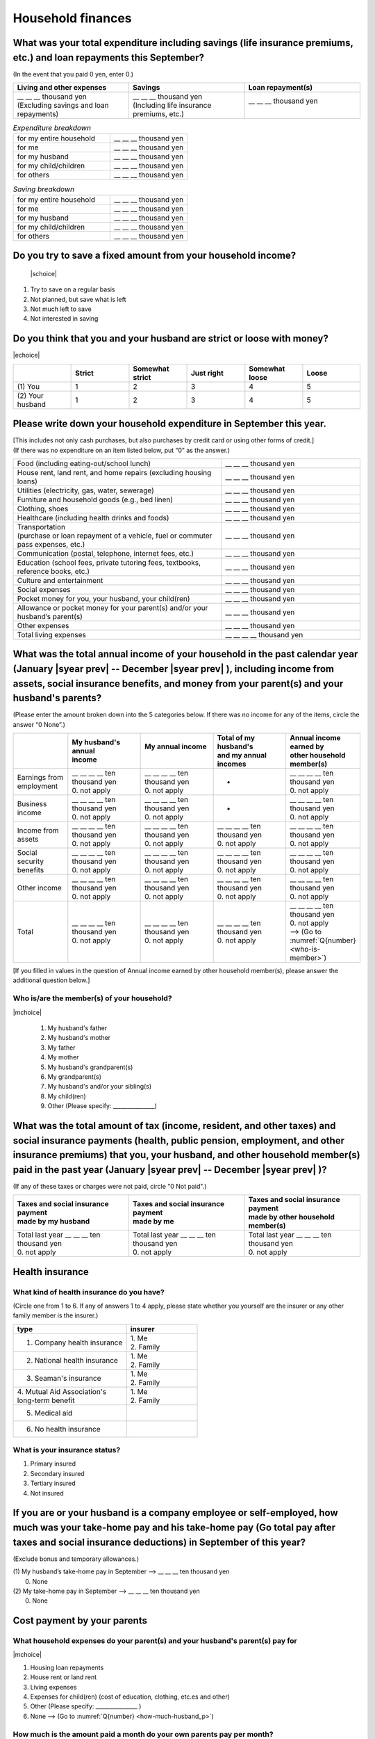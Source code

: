 ======================
Household finances
======================

What was your total expenditure including savings (life insurance premiums, etc.) and loan repayments this September?
========================================================================================================================

(In the event that you paid 0 yen, enter 0.)

.. csv-table::
    :header-rows: 1
    :widths: 8, 8, 8

    "Living and other expenses", "Savings", "Loan repayment(s)"
    "| __ __ __ thousand yen
    | (Excluding savings and loan repayments)", "| __ __ __ thousand yen
    | (Including life insurance premiums, etc.)", "| __ __ __ thousand yen
    | "


.. list-table:: *Expenditure breakdown*
   :header-rows: 0
   :widths: 5, 4

   * - for my entire household
     - \__ __ __ thousand yen
   * - for me
     - \__ __ __ thousand yen
   * - for my husband
     - \__ __ __ thousand yen
   * - for my child/children
     - \__ __ __ thousand yen
   * - for others
     - \__ __ __ thousand yen


.. list-table:: *Saving breakdown*
   :header-rows: 0
   :widths: 5, 4

   * - for my entire household
     - \__ __ __ thousand yen
   * - for me
     - \__ __ __ thousand yen
   * - for my husband
     - \__ __ __ thousand yen
   * - for my child/children
     - \__ __ __ thousand yen
   * - for others
     - \__ __ __ thousand yen



Do you try to save a fixed amount from your household income?
================================================================

 |schoice|

1. Try to save on a regular basis
2. Not planned, but save what is left
3. Not much left to save
4. Not interested in saving


Do you think that you and your husband are strict or loose with money?
========================================================================

|echoice|

.. csv-table::
   :header-rows: 1
   :widths: 3, 3, 3, 3, 3, 3

	 "","Strict",	"Somewhat strict",	"Just right",	"Somewhat loose",	"Loose"
   (1)\  You,	1, 2, 3, 4,	5
   (2)\  Your husband,	1, 2,	3, 4,	5



Please write down your household expenditure in September this year.
===========================================================================

| [This includes not only cash purchases, but also purchases by credit card or using other forms of credit.]
| (If there was no expenditure on an item listed below, put “0” as the answer.)

.. list-table::
   :header-rows: 0
   :widths: 6, 4

   * - Food (including eating-out/school lunch)
     - \__ __ __ thousand yen
   * - House rent, land rent, and home repairs (excluding housing loans)
     - \__ __ __ thousand yen
   * - Utilities (electricity, gas, water, sewerage)
     - \__ __ __ thousand yen
   * - Furniture and household goods (e.g., bed linen)
     - \__ __ __ thousand yen
   * - Clothing, shoes
     - \__ __ __ thousand yen
   * - Healthcare (including health drinks and foods)
     - \__ __ __ thousand yen
   * - | Transportation
       | (purchase or loan repayment of a vehicle, fuel or commuter pass expenses, etc.)
     - \__ __ __ thousand yen
   * - Communication (postal, telephone, internet fees, etc.)
     - \__ __ __ thousand yen
   * - Education (school fees, private tutoring fees, textbooks, reference books, etc.)
     - \__ __ __ thousand yen
   * - Culture and entertainment
     - \__ __ __ thousand yen
   * - Social expenses
     - \__ __ __ thousand yen
   * - Pocket money for you, your husband, your child(ren)
     - \__ __ __ thousand yen
   * - Allowance or pocket money for your parent(s) and/or your husband’s parent(s)
     - \__ __ __ thousand yen
   * - Other expenses
     - \__ __ __ thousand yen
   * - Total living expenses
     - \__ __ __ __ thousand yen



What was the total annual income of your household in the past calendar year (January  |syear prev|  -- December  |syear prev| ), including income from assets, social insurance benefits, and money from your parent(s) and your husband's parents?
=======================================================================================================================================================================================================================================================================================================

(Please enter the amount broken down into the 5 categories below. If there was no income for any of the items, circle the answer “0 None”.)

.. csv-table::
   :header-rows: 1
   :widths: 6, 8, 8, 8, 8

   "", "| My husband's annual
   | income", "| My annual income
   | ", "| Total of my husband's
   | and my annual incomes", "| Annual income earned by
   | other household member(s)"
   "Earnings from employment", "| __ __ __ __ ten thousand yen
   | 0. not apply", "| __ __ __ __ ten thousand yen
   | 0. not apply", "*", "| __ __ __ __ ten thousand yen
   | 0. not apply"
   "Business income", "| __ __ __ __ ten thousand yen
   | 0. not apply", "| __ __ __ __ ten thousand yen
   | 0. not apply", "*", "| __ __ __ __ ten thousand yen
   | 0. not apply"
   "Income from assets", "| __ __ __ __ ten thousand yen
   | 0. not apply", "| __ __ __ __ ten thousand yen
   | 0. not apply", "| __ __ __ __ ten thousand yen
   | 0. not apply", "| __ __ __ __ ten thousand yen
   | 0. not apply"
   "Social security benefits", "| __ __ __ __ ten thousand yen
   | 0. not apply", "| __ __ __ __ ten thousand yen
   | 0. not apply", "| __ __ __ __ ten thousand yen
   | 0. not apply", "| __ __ __ __ ten thousand yen
   | 0. not apply"
   "Other income", "| __ __ __ __ ten thousand yen
   | 0. not apply", "| __ __ __ __ ten thousand yen
   | 0. not apply", "| __ __ __ __ ten thousand yen
   | 0. not apply", "| __ __ __ __ ten thousand yen
   | 0. not apply"
   "Total", "| __ __ __ __ ten thousand yen
   | 0. not apply", "| __ __ __ __ ten thousand yen
   | 0. not apply", "| __ __ __ __ ten thousand yen
   | 0. not apply", "| __ __ __ __ ten thousand yen
   | 0. not apply
   | —-> (Go to :numref:`Q{number} <who-is-member>`)"


[If you filled in values in the question of Annual income earned by other household member(s), please answer the additional question below.]

.. _who-is-member:

Who is/are the member(s) of your household?
---------------------------------------------

|mchoice|

 1. My husband's father
 2. My husband's mother
 3. My father
 4. My mother
 5. My husband's grandparent(s)
 6. My grandparent(s)
 7. My husband's and/or your sibling(s)
 8. My child(ren)
 9. Other (Please specify: _______________)


What was the total amount of tax (income, resident, and other taxes) and social insurance payments (health, public pension, employment, and other insurance premiums) that you, your husband, and other household member(s) paid in the past year (January  |syear prev|  -- December  |syear prev| )?
=========================================================================================================================================================================================================================================================================================================

(If any of these taxes or charges were not paid, circle "0 Not paid".)

.. csv-table::
   :header-rows: 1
   :widths: 8, 8, 8

   "| Taxes and social insurance payment
   | made by my husband", "| Taxes and social insurance payment
   | made by me", "| Taxes and social insurance payment
   | made by other household member(s)"
   "| Total last year __ __ __ ten thousand yen
   | 0. not apply", "| Total last year __ __ __ ten thousand yen
   | 0. not apply", "| Total last year __ __ __ ten thousand yen
   | 0. not apply"

Health insurance
============================

What kind of health insurance do you have?
-----------------------------------------------

(Circle one from 1 to 6. If any of answers 1 to 4 apply, please state whether you yourself are the insurer or any other family member is the insurer.)

.. csv-table::
   :header-rows: 1
   :widths: 8, 5

   "type", "insurer"
   "1. Company health insurance",	"| 1. Me
   | 2. Family"
   "2. National health insurance",	"| 1. Me
   | 2. Family"
   "3. Seaman's insurance",	"| 1. Me
   | 2. Family"
   "| 4. Mutual Aid Association's
   | long-term benefit", "| 1. Me
   | 2. Family"
   "5. Medical aid", ""
   "6. No health insurance", ""

What is your insurance status?
-------------------------------------

1. Primary insured
2. Secondary insured
3. Tertiary insured
4. Not insured

If you are or your husband is a company employee or self-employed, how much was your take-home pay and his take-home pay (Go total pay after taxes and social insurance deductions) in September of this year?
============================================================================================================================================================================================================================

(Exclude bonus and temporary allowances.)

| (1)\  My husband’s take-home pay in September —-> \ __ __ __ ten thousand yen
|  0. None

| (2)\  My take-home pay in September —-> \ __ __ __ ten thousand yen
|  0. None

Cost payment by your parents
======================================================================================================================

What household expenses do your parent(s) and your husband's parent(s) pay for
---------------------------------------------------------------------------------

|mchoice|

1. Housing loan repayments
2. House rent or land rent
3. Living expenses
4. Expenses for child(ren) (cost of education, clothing, etc.es and other)
5. Other  (Please specify: _______________ )
6. None —-> (Go to :numref:`Q{number} <how-much-husband_p>`)

How much is the amount paid a month do your own parents pay per month?
----------------------------------------------------------------------------

 \__ __ __ ten thousand a month

Which household expenses do is paid by your husband's parent(s) pay for, even in partly for your household among the following items?
----------------------------------------------------------------------------------------------------------------------------------------

|mchoice|

1. Housing loan repayment
2. House rent or land rent
3. Living expenses
4. Expenses for child(ren) (cost of education, clothes and other)
5. Other [Specify
6. None —-> (Go to :doc:`parents`)

.. _how-much-husband_p:

How much do your husband’s parents pay per month?
----------------------------------------------------

 \__ __ __ ten thousand a month
